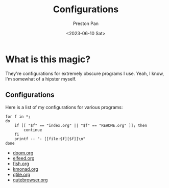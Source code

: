 #+title: Configurations
#+author: Preston Pan
#+date: <2023-06-10 Sat>
#+language: en
#+html_head: <link rel="stylesheet" type="text/css" href="../style.css" />
#+OPTIONS: broken-links:t
* What is this magic?
They're configurations for extremely obscure programs I use. Yeah, I know, I'm somewhat of a hipster myself.
** Configurations
Here is a list of my configurations for various programs:
@@html: <div class="links-page">@@
#+begin_src shell :results output raw :exports both
for f in *;
do
    if [[ "$f" == "index.org" || "$f" == "README.org" ]]; then
        continue
    fi
    printf -- "- [[file:$f][$f]]\n"
done
#+end_src

#+RESULTS:
- [[file:doom.org][doom.org]]
- [[file:elfeed.org][elfeed.org]]
- [[file:fish.org][fish.org]]
- [[file:kmonad.org][kmonad.org]]
- [[file:qtile.org][qtile.org]]
- [[file:qutebrowser.org][qutebrowser.org]]

@@html: </div>@@
